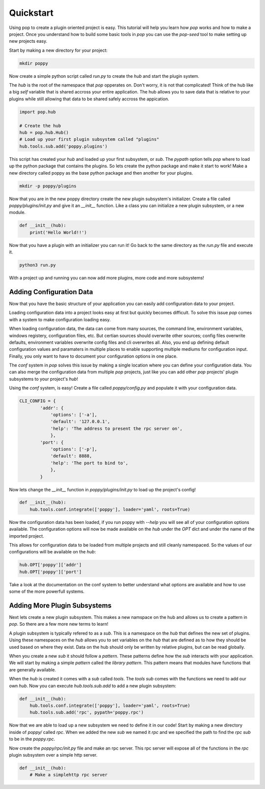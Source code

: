 ==========
Quickstart
==========

Using pop to create a plugin oriented project is easy. This tutorial will help you
learn how `pop` works and how to make a project. Once you understand how to build
some basic tools in `pop` you can use the `pop-seed` tool to make setting up new
projects easy.

Start by making a new directory for your project:

.. code-block:: bash

    mkdir poppy

Now create a simple python script called *run.py* to create the `hub` and start the
plugin system.

The `hub` is the root of the namespace that `pop` opperates on. Don't worry, it is not
that complicated! Think of the hub like a big `self` variable that is shared accross
your entire application. The hub allows you to save data that is relative to your plugins
while still allowing that data to be shared safely accross the appication.

.. code-block:: python

    import pop.hub

    # Create the hub
    hub = pop.hub.Hub()
    # Load up your first plugin subsystem called "plugins"
    hub.tools.sub.add('poppy.plugins')

This script has created your `hub` and loaded up your first subsystem, or `sub`. The
`pypath` option tells `pop` where to load up the python package that contains the plugins.
So lets create the python package and make it start to work! Make a new directory
called poppy as the base python package and then another for your plugins.

.. code-block:: bash

    mkdir -p poppy/plugins

Now that you are in the new poppy directory create the new plugin subsystem's initializer.
Create a file called *poppy/plugins/init.py* and give it an `__init__` function. Like a
class you can initialize a new plugin subsystem, or a new module.

.. code-block:: python

    def __init__(hub):
        print('Hello World!!')

Now that you have a plugin with an initializer you can run it! Go back to the same directory
as the *run.py* file and execute it.

.. code-block:: bash

    python3 run.py

With a project up and running you can now add more plugins, more code and more subsystems!

Adding Configuration Data
=========================

Now that you have the basic structure of your application you can easily add configuration
data to your project.

Loading configuration data into a project looks easy at first but quickly becomes difficult.
To solve this issue `pop` comes with a system to make configuration loading easy.

When loading configuration data, the data can come from many sources, the command line,
environment variables, windows registery, configuration files, etc. But certian sources
should overwrite other sources; config files overwrite defaults, environment variables overwrite
config files and cli overwrites all. Also, you end up defining default configuration values
and paramaters in multiple places to enable supporting multiple mediums for configuration input.
Finally, you only want to have to document your configuration options in one place.

The `conf` system in `pop` solves this issue by making a single location where you can
define your configuration data. You can also merge the configuration data from multiple `pop`
projects, just like you can add other `pop` projects' plugin subsystems to your project's `hub`!

Using the `conf` system, is easy! Create a file called `poppy/config.py` and populate it with
your configuration data.

.. code-block:: python

    CLI_CONFIG = {
            'addr': {
                'options': ['-a'],
                'default': '127.0.0.1',
                'help': 'The address to present the rpc server on',
                },
            'port': {
                'options': ['-p'],
                'default': 8888,
                'help': 'The port to bind to',
                },
            }

Now lets change the `__init__` function in *poppy/plugins/init.py* to load up the project's config!

.. code-block:: python

    def __init__(hub):
        hub.tools.conf.integrate(['poppy'], loader='yaml', roots=True)

Now the configuration data has been loaded, if you run poppy with `--help` you will see
all of your configuration options available. The configuration options will now be made
available on the `hub` under the `OPT` dict and under the name of the imported project.

This allows for configuration data to be loaded from multiple projects and still cleanly
namespaced. So the values of our configurations will be available on the `hub`:

.. code-block:: python

    hub.OPT['poppy']['addr']
    hub.OPT['poppy']['port']

Take a look at the documentation on the conf system to better understand what options are
available and how to use some of the more powerfull systems.

Adding More Plugin Subsystems
=============================

Next lets create a new plugin subsystem. This makes a new namspace on the hub and allows us
to create a pattern in `pop`. So there are a few more new terms to learn!

A plugin subsystem is typically refered to as a `sub`. This is a namespace on the `hub` that
defines the new set of plugins. Using these namespaces on the `hub` allows you to set variables
on the `hub` that are defined as to how they should be used based on where they exist. Data
on the hub should only be written by relative plugins, but can be read globally.

When you create a new `sub` it should follow a `pattern`. These patterns define how the `sub`
interacts with your application. We will start by making a simple `pattern` called the
`library pattern`. This pattern means that modules have functions that are generally available.

When the `hub` is created it comes with a `sub` called `tools`. The `tools` `sub` comes with
the functions we need to add our own `hub`. Now you can execute `hub.tools.sub.add` to add a new
plugin subsystem:

.. code-block:: python

    def __init__(hub):
        hub.tools.conf.integrate(['poppy'], loader='yaml', roots=True)
        hub.tools.sub.add('rpc', pypath='poppy.rpc')

Now that we are able to load up a new subsystem we need to define it in our code! Start by making
a new directory inside of `poppy/` called `rpc`. When we added the new `sub` we named it `rpc`
and we specified the path to find the `rpc` `sub` to be in the `poppy.rpc`.

Now create the *poppy/rpc/init.py* file and make an rpc server. This rpc server will expose
all of the functions in the `rpc` plugin subsystem over a simple http server.

.. code-block:: python

    def __init__(hub):
        # Make a simplehttp rpc server
